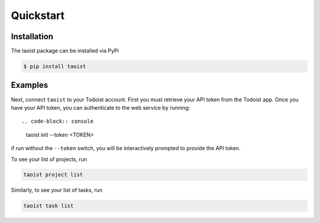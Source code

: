 Quickstart
==========

.. _installation:

Installation
------------

The taoist package can be installed via PyPi

.. code-block:: console

   $ pip install taoist

Examples
--------

Next, connect ``taoist`` to your Todoist account. First you must retrieve your API token 
from the Todoist app. Once you have your API token, you can authenticate to the web service
by running::

.. code-block:: console

   taoist init --token <TOKEN>


if run without the ``--token`` switch, you will be interactively prompted to provide the API token.

To see your list of projects, run

.. code-block:: console

   taoist project list

Similarly, to see your list of tasks, run

.. code-block:: console

   taoist task list
